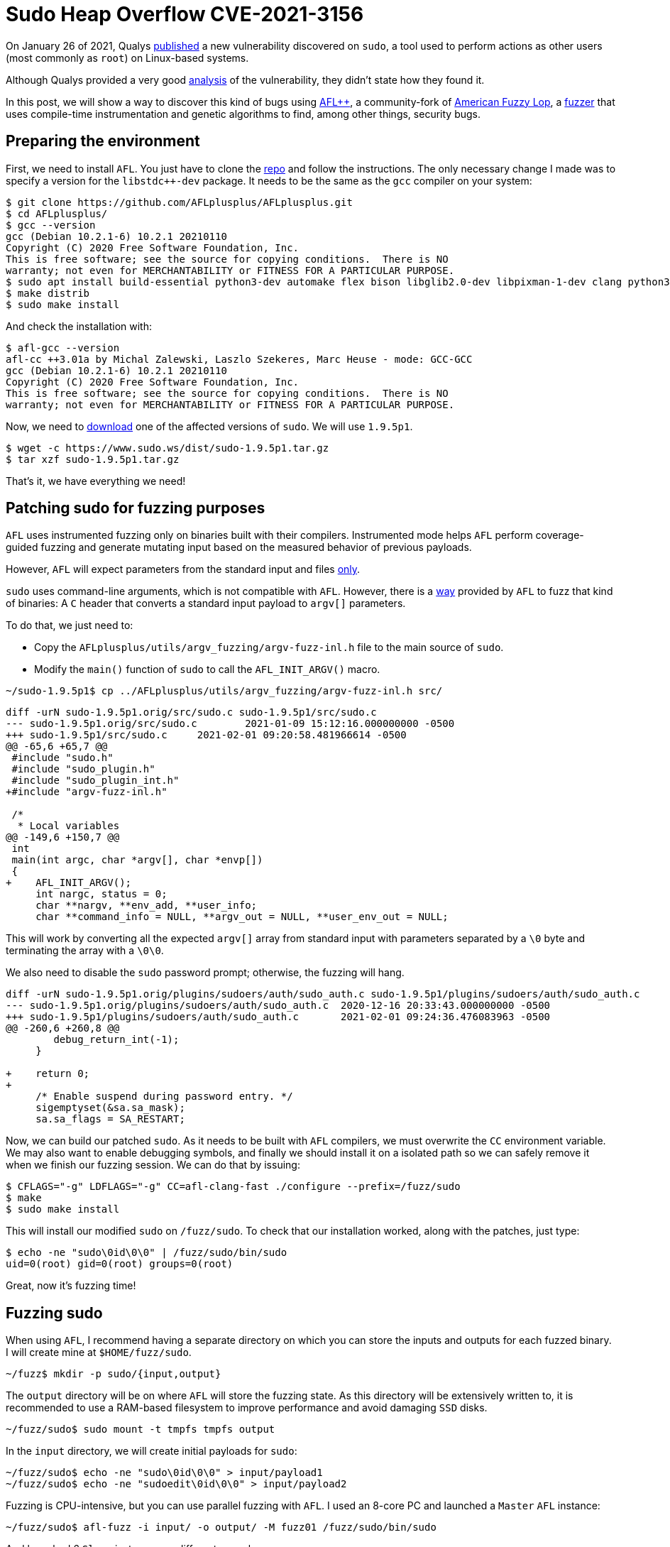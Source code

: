 :page-slug: fuzzing-sudo/
:page-date: 2021-02-01
:page-category: attacks
:page-subtitle: Replicating CVE-2021-3156 with AFL
:page-tags: fuzzing, vulnerability, hacking, exploit, discovery
:page-image: https://res.cloudinary.com/fluid-attacks/image/upload/v1620330881/blog/fuzzing-sudo/cover_g2rbr6.webp
:page-alt: Photo by Shannon Litt on Unsplash
:page-description: In this article we will be able to reproduce the bug described on CVE-2021-3156 using fuzzing.
:page-keywords: Business, Information, Security, Protection, Hacking, Exploit, Fuzzing, Ethical Hacking, Pentesting, CVE-2021-3156
:page-author: Andres Roldan
:page-writer: aroldan
:name: Andres Roldan
:about1: Cybersecurity Specialist, OSCE, OSWP, OSCP, CHFI
:about2: "We don't need the key, we'll break in" RATM
:source: https://unsplash.com/photos/XeFXUyZR-aE

= Sudo Heap Overflow CVE-2021-3156

On January 26 of 2021, Qualys
link:https://blog.qualys.com/vulnerabilities-research/2021/01/26/cve-2021-3156-heap-based-buffer-overflow-in-sudo-baron-samedit[published] a
new vulnerability discovered on `sudo`, a tool used to perform actions as
other users (most commonly as `root`) on Linux-based systems.

Although Qualys provided a very good
link:https://www.qualys.com/2021/01/26/cve-2021-3156/baron-samedit-heap-based-overflow-sudo.txt[analysis]
of the vulnerability, they didn't state how they found it.

In this post, we will show a way to discover this kind of bugs using
link:https://aflplus.plus/[AFL++], a community-fork
of link:https://lcamtuf.coredump.cx/afl/[American Fuzzy Lop], a
link:../fuzzing-forallsecure[fuzzer] that uses compile-time instrumentation
and genetic algorithms to find, among other things, security bugs.

== Preparing the environment

First, we need to install `AFL`. You just have to clone the
link:https://github.com/AFLplusplus/AFLplusplus[repo] and follow the
instructions. The only necessary change I made was to specify a version
for the `libstdc++-dev` package. It needs to be the same
as the `gcc` compiler on your system:

[source,bash]
----
$ git clone https://github.com/AFLplusplus/AFLplusplus.git
$ cd AFLplusplus/
$ gcc --version
gcc (Debian 10.2.1-6) 10.2.1 20210110
Copyright (C) 2020 Free Software Foundation, Inc.
This is free software; see the source for copying conditions.  There is NO
warranty; not even for MERCHANTABILITY or FITNESS FOR A PARTICULAR PURPOSE.
$ sudo apt install build-essential python3-dev automake flex bison libglib2.0-dev libpixman-1-dev clang python3-setuptools clang llvm llvm-dev libstdc++-10-dev
$ make distrib
$ sudo make install
----

And check the installation with:

[source,bash]
----
$ afl-gcc --version
afl-cc ++3.01a by Michal Zalewski, Laszlo Szekeres, Marc Heuse - mode: GCC-GCC
gcc (Debian 10.2.1-6) 10.2.1 20210110
Copyright (C) 2020 Free Software Foundation, Inc.
This is free software; see the source for copying conditions.  There is NO
warranty; not even for MERCHANTABILITY or FITNESS FOR A PARTICULAR PURPOSE.
----

Now, we need to link:https://www.sudo.ws/download.html[download] one of the
affected versions of `sudo`. We will use `1.9.5p1`.

[source,bash]
----
$ wget -c https://www.sudo.ws/dist/sudo-1.9.5p1.tar.gz
$ tar xzf sudo-1.9.5p1.tar.gz
----

That's it, we have everything we need!

== Patching sudo for fuzzing purposes

`AFL` uses instrumented fuzzing only on binaries built with their compilers.
Instrumented mode helps `AFL` perform coverage-guided fuzzing
and generate mutating input
based on the measured behavior of previous payloads.

However, `AFL` will expect parameters
from the standard input and files link:https://groups.google.com/u/1/g/afl-users/c/ZBWq0LdHBzw/m/zBlo7q9LBAAJ[only].

`sudo` uses command-line arguments, which is not compatible with `AFL`.
However, there is a
link:https://github.com/AFLplusplus/AFLplusplus/tree/stable/utils/argv_fuzzing[way]
provided by `AFL` to fuzz that kind of binaries:
A `C` header that converts a standard input payload to `argv[]` parameters.

To do that, we just need to:

* Copy the `AFLplusplus/utils/argv_fuzzing/argv-fuzz-inl.h` file
to the main source of `sudo`.
* Modify the `main()` function of `sudo` to call the `AFL_INIT_ARGV()` macro.

[source,bash]
----
~/sudo-1.9.5p1$ cp ../AFLplusplus/utils/argv_fuzzing/argv-fuzz-inl.h src/
----

[source,diff]
----
diff -urN sudo-1.9.5p1.orig/src/sudo.c sudo-1.9.5p1/src/sudo.c
--- sudo-1.9.5p1.orig/src/sudo.c	2021-01-09 15:12:16.000000000 -0500
+++ sudo-1.9.5p1/src/sudo.c	2021-02-01 09:20:58.481966614 -0500
@@ -65,6 +65,7 @@
 #include "sudo.h"
 #include "sudo_plugin.h"
 #include "sudo_plugin_int.h"
+#include "argv-fuzz-inl.h"

 /*
  * Local variables
@@ -149,6 +150,7 @@
 int
 main(int argc, char *argv[], char *envp[])
 {
+    AFL_INIT_ARGV();
     int nargc, status = 0;
     char **nargv, **env_add, **user_info;
     char **command_info = NULL, **argv_out = NULL, **user_env_out = NULL;
----

This will work by converting all the expected `argv[]` array
from standard input with parameters separated by a `\0` byte
and terminating the array with a `\0\0`.

We also need to disable the `sudo` password prompt;
otherwise, the fuzzing will hang.

[source,diff]
----
diff -urN sudo-1.9.5p1.orig/plugins/sudoers/auth/sudo_auth.c sudo-1.9.5p1/plugins/sudoers/auth/sudo_auth.c
--- sudo-1.9.5p1.orig/plugins/sudoers/auth/sudo_auth.c	2020-12-16 20:33:43.000000000 -0500
+++ sudo-1.9.5p1/plugins/sudoers/auth/sudo_auth.c	2021-02-01 09:24:36.476083963 -0500
@@ -260,6 +260,8 @@
 	debug_return_int(-1);
     }

+    return 0;
+
     /* Enable suspend during password entry. */
     sigemptyset(&sa.sa_mask);
     sa.sa_flags = SA_RESTART;
----

Now, we can build our patched `sudo`. As it needs to be built with `AFL`
compilers, we must overwrite the `CC` environment variable. We may also want
to enable debugging symbols, and finally we should install it on a isolated
path so we can safely remove it when we finish our fuzzing session.
We can do that by issuing:

[source,bash]
----
$ CFLAGS="-g" LDFLAGS="-g" CC=afl-clang-fast ./configure --prefix=/fuzz/sudo
$ make
$ sudo make install
----

This will install our modified `sudo` on `/fuzz/sudo`.
To check that our installation worked,
along with the patches, just type:

[source,bash]
----
$ echo -ne "sudo\0id\0\0" | /fuzz/sudo/bin/sudo
uid=0(root) gid=0(root) groups=0(root)
----

Great, now it's fuzzing time!

== Fuzzing sudo

When using `AFL`, I recommend having a separate directory on which you can
store the inputs and outputs for each fuzzed binary.
I will create mine at `$HOME/fuzz/sudo`.

[source,bash]
----
~/fuzz$ mkdir -p sudo/{input,output}
----

The `output` directory will be on where `AFL` will store the fuzzing state.
As this directory will be extensively written to, it is recommended to use
a RAM-based filesystem to improve performance and avoid damaging `SSD` disks.

[source,bash]
----
~/fuzz/sudo$ sudo mount -t tmpfs tmpfs output
----

In the `input` directory, we will create initial payloads for `sudo`:

[source,bash]
----
~/fuzz/sudo$ echo -ne "sudo\0id\0\0" > input/payload1
~/fuzz/sudo$ echo -ne "sudoedit\0id\0\0" > input/payload2
----

Fuzzing is CPU-intensive, but you can use parallel fuzzing with `AFL`.
I used an 8-core PC and launched a `Master` `AFL` instance:

[source,bash]
----
~/fuzz/sudo$ afl-fuzz -i input/ -o output/ -M fuzz01 /fuzz/sudo/bin/sudo
----

And launched 6 `Slave` instances on different consoles:

[source,bash]
----
$ ~/fuzz/sudo$ afl-fuzz -i input/ -o output/ -S fuzz02 /fuzz/sudo/bin/sudo
$ ~/fuzz/sudo$ afl-fuzz -i input/ -o output/ -S fuzz03 /fuzz/sudo/bin/sudo
$ ~/fuzz/sudo$ afl-fuzz -i input/ -o output/ -S fuzz04 /fuzz/sudo/bin/sudo
$ ~/fuzz/sudo$ afl-fuzz -i input/ -o output/ -S fuzz05 /fuzz/sudo/bin/sudo
$ ~/fuzz/sudo$ afl-fuzz -i input/ -o output/ -S fuzz06 /fuzz/sudo/bin/sudo
----

It looked like this:

image::https://res.cloudinary.com/fluid-attacks/image/upload/v1620330879/blog/fuzzing-sudo/parallel1_dz7xvm.webp[Parallel Fuzzing]

And just after a few minutes of fuzzing, one of the slaves showed 3 crashes!

image::https://res.cloudinary.com/fluid-attacks/image/upload/v1620330879/blog/fuzzing-sudo/crash1_ylqtwu.webp[Parallel Fuzzing]

You can find here the payloads that caused the crashes:

[source,bash]
----
~/fuzz/sudo$ ls output/fuzz03/crashes/id\:00000*
4 output/fuzz03/crashes/id:000000,sig:06,src:000002+000209,time:276568,op:splice,rep:2
4 output/fuzz03/crashes/id:000001,sig:06,src:000125,time:404770,op:havoc,rep:8
4 output/fuzz03/crashes/id:000002,sig:06,src:000305,time:1623276,op:arith8,pos:20,val:-24
----

If we examine the contents of these payloads, we can see that they all invoked
`sudoedit` with the `-s` and `-i` flags. `AFL` mutated the original input
payloads and eventually triggered the bug found by Qualys.

image::https://res.cloudinary.com/fluid-attacks/image/upload/v1620330878/blog/fuzzing-sudo/vuln1_vdlsma.webp[Crash payloads]

We can also replicate the crash
by simply passing the offending payloads to our `sudo`:

[source,bash]
----
~/fuzz/sudo$ /fuzz/sudo/bin/sudo < output/fuzz03/crashes/id:000000,sig:06,src:000002+000209,time:276568,op:splice,rep:2
malloc(): invalid size (unsorted)
Aborted
----

And you can use `GDB` to start the exploitation process:

image::https://res.cloudinary.com/fluid-attacks/image/upload/v1620330880/blog/fuzzing-sudo/gdb1_vzpedo.webp[GDB]

== Conclusion

It is easy to find crashes on software using `AFL`
if you have the source code.
What is unbelievable is that it took 10 years for a bug like this
to be found on `sudo`!
